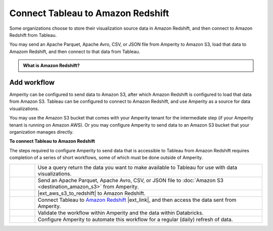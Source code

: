 .. 
.. https://docs.amperity.com/datagrid/
.. 


.. meta::
    :description lang=en:
        Configure Amperity to send data to Amazon Redshift, and then connect to that data from Tableau.

.. meta::
    :content class=swiftype name=body data-type=text:
        Configure Amperity to send data to Amazon Redshift, and then connect to that data from Tableau.

.. meta::
    :content class=swiftype name=title data-type=string:
        Connect Tableau to Amazon Redshift

==================================================
Connect Tableau to Amazon Redshift
==================================================

.. destination-tableau-amazon-redshift-start

Some organizations choose to store their visualization source data in Amazon Redshift, and then connect to Amazon Redshift from Tableau.

You may send an Apache Parquet, Apache Avro, CSV, or JSON file from Amperity to Amazon S3, load that data to Amazom Redshift, and then connect to that data from Tableau.

.. destination-tableau-amazon-redshift-end

.. destination-tableau-amazon-redshift-admonition-start

.. admonition:: What is Amazon Redshift?

   .. include:: ../../shared/terms.rst
      :start-after: .. term-amazon-redshift-start
      :end-before: .. term-amazon-redshift-end

.. destination-tableau-amazon-redshift-admonition-end


.. _destination-tableau-amazon-redshift-workflow-start:

Add workflow
==================================================

.. destination-tableau-amazon-redshift-workflow-start

Amperity can be configured to send data to Amazon S3, after which Amazon Redshift is configured to load that data from Amazon S3. Tableau can be configured to connect to Amazon Redshift, and use Amperity as a source for data visualizations.

You may use the Amazon S3 bucket that comes with your Amperity tenant for the intermediate step (if your Amperity tenant is running on Amazon AWS). Or you may configure Amperity to send data to an Amazon S3 bucket that your organization manages directly.

.. destination-tableau-amazon-redshift-workflow-end

.. image:: ../../images/destination-tableau-amazon-redshift.png
   :width: 600 px
   :alt: Connect Tableau to Amazon Redshift.
   :align: left
   :class: no-scaled-link

**To connect Tableau to Amazon Redshift**

.. destination-tableau-amazon-redshift-steps-start

The steps required to configure Amperity to send data that is accessible to Tableau from Amazon Redshift requires completion of a series of short workflows, some of which must be done outside of Amperity.

.. list-table::
   :widths: 10 90
   :header-rows: 0

   * - .. image:: ../../images/steps-01.png
          :width: 60 px
          :alt: Step 1.
          :align: left
          :class: no-scaled-link
     - Use a query return the data you want to make available to Tableau for use with data visualizations.


   * - .. image:: ../../images/steps-02.png
          :width: 60 px
          :alt: Step 2.
          :align: left
          :class: no-scaled-link
     - Send an Apache Parquet, Apache Avro, CSV, or JSON file to :doc:`Amazon S3 <destination_amazon_s3>` from Amperity.


   * - .. image:: ../../images/steps-03.png
          :width: 60 px
          :alt: Step 3.
          :align: left
          :class: no-scaled-link
     - |ext_aws_s3_to_redshift| to Amazon Redshift.


   * - .. image:: ../../images/steps-04.png
          :width: 60 px
          :alt: Step 4.
          :align: left
          :class: no-scaled-link
     - Connect Tableau to `Amazon Redshift <https://help.tableau.com/current/pro/desktop/en-us/examples_amazonredshift.htm>`__ |ext_link|, and then access the data sent from Amperity.


   * - .. image:: ../../images/steps-05.png
          :width: 60 px
          :alt: Step 5.
          :align: left
          :class: no-scaled-link
     - Validate the workflow within Amperity and the data within Databricks.


   * - .. image:: ../../images/steps-06.png
          :width: 60 px
          :alt: Step 6.
          :align: left
          :class: no-scaled-link
     - Configure Amperity to automate this workflow for a regular (daily) refresh of data.

.. destination-tableau-amazon-redshift-steps-end
